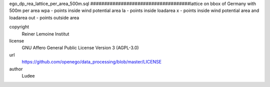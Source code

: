 .. AUTOGENERATED - DO NOT TOUCH!

ego_dp_rea_lattice_per_area_500m.sql
####################################lattice on bbox of Germany with 500m per area
wpa 	- points inside wind potential area
la 	- points inside loadarea
x 	- points inside wind potential area and loadarea
out	- points outside area


copyright
  Reiner Lemoine Institut

license
  GNU Affero General Public License Version 3 (AGPL-3.0)

url
  https://github.com/openego/data_processing/blob/master/LICENSE

author
  Ludee

